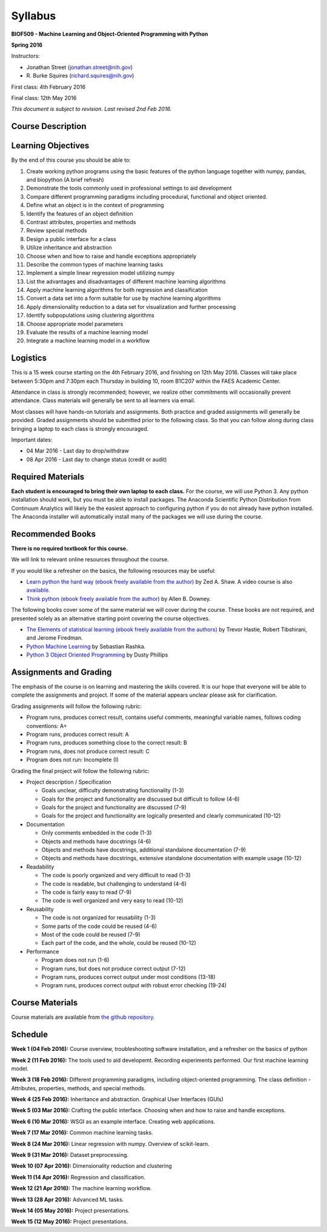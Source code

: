 Syllabus
========

**BIOF509 - Machine Learning and Object-Oriented Programming with Python**


**Spring 2016**


Instructors:

* Jonathan Street (jonathan.street@nih.gov)
* \R. Burke Squires (richard.squires@nih.gov)

First class: 4th February 2016

Final class: 12th May 2016

*This document is subject to revision. Last revised 2nd Feb 2016.*

Course Description
------------------

Learning Objectives
-------------------

By the end of this course you should be able to:

1. Create working python programs using the basic features of the python language together with numpy, pandas, and biopython (A brief refresh)
2. Demonstrate the tools commonly used in professional settings to aid development
3. Compare different programming paradigms including procedural, functional and object oriented.
4. Define what an object is in the context of programming
5. Identify the features of an object definition
6. Contrast attributes, properties and methods
7. Review special methods
8. Design a public interface for a class
9. Utilize inheritance and abstraction
10. Choose when and how to raise and handle exceptions appropriately
11. Describe the common types of machine learning tasks
12. Implement a simple linear regression model utilizing numpy
13. List the advantages and disadvantages of different machine learning algorithms
14. Apply machine learning algorithms for both regression and classification
15. Convert a data set into a form suitable for use by machine learning algorithms
16. Apply dimensionality reduction to a data set for visualization and further processing
17. Identify subpopulations using clustering algorithms
18. Choose appropriate model parameters
19. Evaluate the results of a machine learning model
20. Integrate a machine learning model in a workflow


Logistics
---------

This is a 15 week course starting on the 4th February 2016, and finishing on 12th May 2016. Classes will take place between 5:30pm and 7:30pm each Thursday in building 10, room B1C207 within the FAES Academic Center.

Attendance in class is strongly recommended; however, we realize other commitments will occasionally prevent attendance. Class materials will generally be sent to all learners via email.

Most classes will have hands-on tutorials and assignments. Both practice and graded assignments will generally be provided. Graded assignments should be submitted prior to the following class. So that you can follow along during class bringing a laptop to each class is strongly encouraged.

Important dates:

* 04 Mar 2016 - Last day to drop/withdraw
* 08 Apr 2016 - Last day to change status (credit or audit)

Required Materials
------------------

**Each student is encouraged to bring their own laptop to each class.** For the course, we will use Python 3. Any python installation should work, but you must be able to install packages. The Anaconda Scientific Python Distribution from Continuum Analytics will likely be the easiest approach to configuring python if you do not already have python installed. The Anaconda installer will automatically install many of the packages we will use during the course.

Recommended Books
-----------------

**There is no required textbook for this course.**

We will link to relevant online resources throughout the course.

If you would like a refresher on the basics, the following resources may be useful:

* `Learn python the hard way (ebook freely available from the author) <http://learnpythonthehardway.org/book/>`_ by Zed A. Shaw. A video course is also `available <http://learnpythonthehardway.org/>`_.
* `Think python (ebook freely available from the author) <http://www.greenteapress.com/thinkpython/thinkpython.html>`_ by Allen B. Downey.

The following books cover some of the same material we will cover during the course. These books are not required, and presented solely as an alternative starting point covering the course objectives.

* `The Elements of statistical learning (ebook freely available from the authors) <http://statweb.stanford.edu/~tibs/ElemStatLearn/>`_ by Trevor Hastie, Robert Tibshirani, and Jerome Firedman.
* `Python Machine Learning <http://sebastianraschka.com/books.html>`_ by Sebastian Rashka.
* `Python 3 Object Oriented Programming <https://www.packtpub.com/application-development/python-3-object-oriented-programming>`_ by Dusty Phillips

Assignments and Grading
-----------------------

The emphasis of the course is on learning and mastering the skills covered. It is our hope that everyone will be able to complete the assignments and project. If some of the material appears unclear please ask for clarification.

Grading assignments will follow the following rubric:

* Program runs, produces correct result, contains useful comments, meaningful variable names, follows coding conventions: A+
* Program runs, produces correct result: A
* Program runs, produces something close to the correct result: B
* Program runs, does not produce correct result: C
* Program does not run: Incomplete (I)

Grading the final project will follow the following rubric:


* Project description / Specification

  - Goals unclear, difficulty demonstrating functionality (1-3)
  - Goals for the project and functionality are discussed but difficult to follow (4-6)
  - Goals for the project and functionality are discussed (7-9)
  - Goals for the project and functionality are logically presented and clearly communicated (10-12)


* Documentation

  - Only comments embedded in the code (1-3)
  - Objects and methods have docstrings (4-6)
  - Objects and methods have docstrings, additional standalone documentation (7-9)
  - Objects and methods have docstrings, extensive standalone documentation with example usage (10-12)


* Readability

  - The code is poorly organized and very difficult to read (1-3)
  - The code is readable, but challenging to understand (4-6)
  - The code is fairly easy to read (7-9)
  - The code is well organized and very easy to read (10-12)


* Reusability

  - The code is not organized for reusability (1-3)
  - Some parts of the code could be reused (4-6)
  - Most of the code could be reused (7-9)
  - Each part of the code, and the whole, could be reused (10-12)


* Performance 

  - Program does not run (1-6)
  - Program runs, but does not produce correct output (7-12)
  - Program runs, produces correct output under most conditions (13-18)
  - Program runs, produces correct output with robust error checking (19-24)


Course Materials
----------------

Course materials are available from 
`the github repository <https://github.com/streety/biof509>`_.


Schedule
--------

**Week 1 (04 Feb 2016):** Course overview, troubleshooting software installation, and a refresher on the basics of python

**Week 2 (11 Feb 2016):** The tools used to aid developemt. Recording experiments performed. Our first machine learning model.

**Week 3 (18 Feb 2016):** Different programming paradigms, including object-oriented programming. The class definition - Attributes, properties, methods, and special methods.

**Week 4 (25 Feb 2016):** Inheritance and abstraction. Graphical User Interfaces (GUIs)

**Week 5 (03 Mar 2016):** Crafting the public interface. Choosing when and how to raise and handle exceptions.

**Week 6 (10 Mar 2016):** WSGI as an example interface. Creating web applications.

**Week 7 (17 Mar 2016):** Common machine learning tasks.

**Week 8 (24 Mar 2016):** Linear regression with numpy. Overview of scikit-learn.

**Week 9 (31 Mar 2016):** Dataset preprocessing.

**Week 10 (07 Apr 2016):** Dimensionality reduction and clustering

**Week 11 (14 Apr 2016):** Regression and classification.

**Week 12 (21 Apr 2016):** The machine learning workflow.

**Week 13 (28 Apr 2016):** Advanced ML tasks.

**Week 14 (05 May 2016):** Project presentations.

**Week 15 (12 May 2016):** Project presentations.
